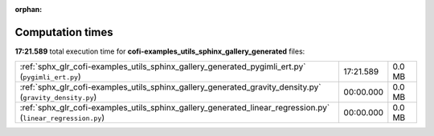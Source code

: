 
:orphan:

.. _sphx_glr_cofi-examples_utils_sphinx_gallery_generated_sg_execution_times:

Computation times
=================
**17:21.589** total execution time for **cofi-examples_utils_sphinx_gallery_generated** files:

+--------------------------------------------------------------------------------------------------------------+-----------+--------+
| :ref:`sphx_glr_cofi-examples_utils_sphinx_gallery_generated_pygimli_ert.py` (``pygimli_ert.py``)             | 17:21.589 | 0.0 MB |
+--------------------------------------------------------------------------------------------------------------+-----------+--------+
| :ref:`sphx_glr_cofi-examples_utils_sphinx_gallery_generated_gravity_density.py` (``gravity_density.py``)     | 00:00.000 | 0.0 MB |
+--------------------------------------------------------------------------------------------------------------+-----------+--------+
| :ref:`sphx_glr_cofi-examples_utils_sphinx_gallery_generated_linear_regression.py` (``linear_regression.py``) | 00:00.000 | 0.0 MB |
+--------------------------------------------------------------------------------------------------------------+-----------+--------+
